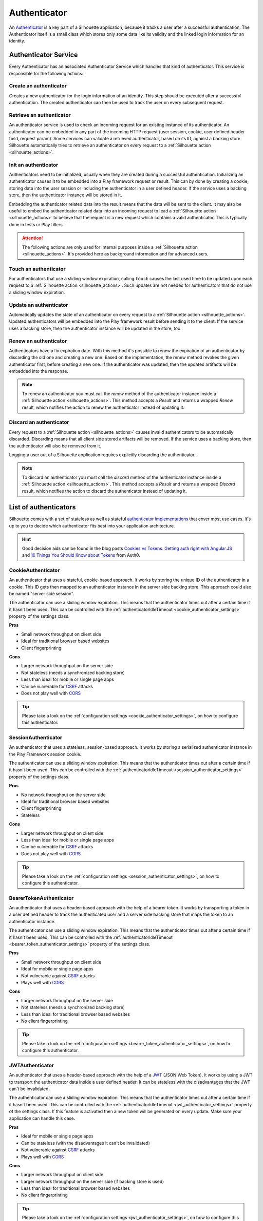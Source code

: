 .. _authenticator_impl:

Authenticator
=============

An `Authenticator`_ is a key part of a Silhouette application, because it tracks
a user after a successful authentication. The Authenticator itself is a small
class which stores only some data like its validity and the linked login information
for an identity.

.. _Authenticator: https://github.com/mohiva/play-silhouette/blob/master/app/com/mohiva/play/silhouette/api/Authenticator.scala#L25

.. _authenticator_service_impl:

Authenticator Service
---------------------

Every Authenticator has an associated Authenticator Service which handles that kind of authenticator.
This service is responsible for the following actions:

Create an authenticator
^^^^^^^^^^^^^^^^^^^^^^^

Creates a new authenticator for the login information of an identity. This step should
be executed after a successful authentication. The created authenticator can then be
used to track the user on every subsequent request.

Retrieve an authenticator
^^^^^^^^^^^^^^^^^^^^^^^^^

An authenticator service is used to check an incoming request for an existing instance of
its authenticator. An authenticator can be embedded in any part of the incoming HTTP request
(user session, cookie, user defined header field, request param). Some services can validate
a retrieved authenticator, based on its ID, against a backing store. Silhouette automatically
tries to retrieve an authenticator on every request to a :ref:`Silhouette action <silhouette_actions>`.

Init an authenticator
^^^^^^^^^^^^^^^^^^^^^

Authenticators need to be initialized, usually when they are created during a successful
authentication. Initializing an authenticator causes it to be embedded into a Play framework
request or result. This can by done by creating a cookie, storing data into the user session
or including the authenticator in a user defined header. If the service uses a backing store,
then the authenticator instance will be stored in it.

Embedding the authenticator related data into the result means that the data will be sent
to the client. It may also be useful to embed the authenticator related data into an incoming
request to lead a :ref:`Silhouette action <silhouette_actions>` to believe that the request
is a new request which contains a valid authenticator. This is typically done in tests or
Play filters.

.. Attention::
   The following actions are only used for internal purposes inside a :ref:`Silhouette
   action <silhouette_actions>`. It's provided here as background information and for
   advanced users.

Touch an authenticator
^^^^^^^^^^^^^^^^^^^^^^

For authenticators that use a sliding window expiration, calling ``touch`` causes
the last used time to be updated upon each request to a :ref:`Silhouette action
<silhouette_actions>`. Such updates are not needed for authenticators that do not use
a sliding window expiration.

Update an authenticator
^^^^^^^^^^^^^^^^^^^^^^^

Automatically updates the state of an authenticator on every request to a :ref:`Silhouette
action <silhouette_actions>`. Updated authenticators will be embedded into the Play
framework result before sending it to the client. If the service uses a backing store, then
the authenticator instance will be updated in the store, too.

Renew an authenticator
^^^^^^^^^^^^^^^^^^^^^^

Authenticators have a fix expiration date. With this method it's possible to renew the
expiration of an authenticator by discarding the old one and creating a new one. Based on
the implementation, the renew method revokes the given authenticator first, before creating
a new one. If the authenticator was updated, then the updated artifacts will be embedded
into the response.

.. Note::
   To renew an authenticator you must call the `renew` method of the authenticator instance
   inside a :ref:`Silhouette action <silhouette_actions>`. This method accepts a `Result`
   and returns a wrapped `Renew` result, which notifies the action to renew the
   authenticator instead of updating it.

Discard an authenticator
^^^^^^^^^^^^^^^^^^^^^^^^

Every request to a :ref:`Silhouette action <silhouette_actions>` causes invalid authenticators
to be automatically discarded.
Discarding means that all
client side stored artifacts will be removed. If the service uses a backing store, then the
authenticator will also be removed from it.

Logging a user out of a Silhouette application requires explicitly discarding the authenticator.

.. Note::
   To discard an authenticator you must call the `discard` method of the authenticator
   instance inside a :ref:`Silhouette action <silhouette_actions>`. This method accepts a
   `Result` and returns a wrapped `Discard` result, which notifies the action to discard
   the authenticator instead of updating it.

.. _authenticator_list:

List of authenticators
----------------------

Silhouette comes with a set of stateless as well as stateful `authenticator
implementations`_ that cover most use cases. It's up to you to decide which
authenticator fits best into your application architecture.

.. Hint::
   Good decision aids can be found in the blog posts `Cookies vs Tokens. Getting auth right with
   Angular.JS`_ and `10 Things You Should Know about Tokens`_ from Auth0.

.. _Cookies vs Tokens. Getting auth right with Angular.JS: https://auth0.com/blog/2014/01/07/angularjs-authentication-with-cookies-vs-token/
.. _10 Things You Should Know about Tokens: https://auth0.com/blog/2014/01/27/ten-things-you-should-know-about-tokens-and-cookies/
.. _authenticator implementations: https://github.com/mohiva/play-silhouette/tree/master/app/com/mohiva/play/silhouette/impl/authenticators

CookieAuthenticator
^^^^^^^^^^^^^^^^^^^

An authenticator that uses a stateful, cookie-based approach. It works by storing the unique
ID of the authenticator in a cookie. This ID gets then mapped to an authenticator instance
in the server side backing store. This approach could also be named "server side session".

The authenticator can use a sliding window expiration. This means that the authenticator times
out after a certain time if it hasn't been used. This can be controlled with the :ref:`authenticatorIdleTimeout
<cookie_authenticator_settings>` property of the settings class.

**Pros**

* Small network throughput on client side
* Ideal for traditional browser based websites
* Client fingerprinting

**Cons**

* Larger network throughput on the server side
* Not stateless (needs a synchronized backing store)
* Less than ideal for mobile or single page apps
* Can be vulnerable for `CSRF`_ attacks
* Does not play well with `CORS`_

.. Tip::
   Please take a look on the :ref:`configuration settings <cookie_authenticator_settings>`, on
   how to configure this authenticator.

SessionAuthenticator
^^^^^^^^^^^^^^^^^^^^

.. versionadded:: 2.0

An authenticator that uses a stateless, session-based approach. It works by storing a serialized
authenticator instance in the Play Framework session cookie.

The authenticator can use a sliding window expiration. This means that the authenticator times
out after a certain time if it hasn't been used. This can be controlled with the :ref:`authenticatorIdleTimeout
<session_authenticator_settings>` property of the settings class.

**Pros**

* No network throughput on the server side
* Ideal for traditional browser based websites
* Client fingerprinting
* Stateless

**Cons**

* Larger network throughput on client side
* Less than ideal for mobile or single page apps
* Can be vulnerable for `CSRF`_ attacks
* Does not play well with `CORS`_

.. Tip::
   Please take a look on the :ref:`configuration settings <session_authenticator_settings>`, on
   how to configure this authenticator.

BearerTokenAuthenticator
^^^^^^^^^^^^^^^^^^^^^^^^

.. versionadded:: 2.0

An authenticator that uses a header-based approach with the help of a bearer token. It works by
transporting a token in a user defined header to track the authenticated user and a server side
backing store that maps the token to an authenticator instance.

The authenticator can use a sliding window expiration. This means that the authenticator times
out after a certain time if it hasn't been used. This can be controlled with the :ref:`authenticatorIdleTimeout
<bearer_token_authenticator_settings>` property of the settings class.

**Pros**

* Small network throughput on client side
* Ideal for mobile or single page apps
* Not vulnerable against `CSRF`_ attacks
* Plays well with `CORS`_

**Cons**

* Larger network throughput on the server side
* Not stateless (needs a synchronized backing store)
* Less than ideal for traditional browser based websites
* No client fingerprinting

.. Tip::
   Please take a look on the :ref:`configuration settings <bearer_token_authenticator_settings>`, on
   how to configure this authenticator.

JWTAuthenticator
^^^^^^^^^^^^^^^^

.. versionadded:: 2.0

An authenticator that uses a header-based approach with the help of a `JWT`_ (JSON Web Token). It works by using a
JWT to transport the authenticator data inside a user defined header. It can be stateless with the
disadvantages that the JWT can't be invalidated.

The authenticator can use a sliding window expiration. This means that the authenticator times
out after a certain time if it hasn't been used. This can be controlled with the :ref:`authenticatorIdleTimeout
<jwt_authenticator_settings>` property of the settings class. If this feature is activated then a
new token will be generated on every update. Make sure your application can handle this case.

**Pros**

* Ideal for mobile or single page apps
* Can be stateless (with the disadvantages it can't be invalidated)
* Not vulnerable against `CSRF`_ attacks
* Plays well with `CORS`_

**Cons**

* Larger network throughput on client side
* Larger network throughput on the server side (if backing store is used)
* Less than ideal for traditional browser based websites
* No client fingerprinting

.. Tip::
   Please take a look on the :ref:`configuration settings <jwt_authenticator_settings>`, on
   how to configure this authenticator.

.. _CSRF: http://en.wikipedia.org/wiki/Cross-site_request_forgery
.. _CORS: http://en.wikipedia.org/wiki/Cross-origin_resource_sharing
.. _JWT: https://tools.ietf.org/html/draft-ietf-oauth-json-web-token-27


.. _dummy_authenticator:

DummyAuthenticator
^^^^^^^^^^^^^^^^^^

.. versionadded:: 2.0

An authenticator that can be used if a client doesn't need an authenticator to track a user.
This can be useful for request providers, because authentication may occur here on every request
to a protected resource.

**Pros**

* Ideal for request providers
* Doesn't have any network throughput or memory footprint compared to other authenticators

**Cons**

* Cannot track users
* Only useful for request providers



.. ========================
   Some useful links as reference for the pro and cons sections

   http://stackoverflow.com/questions/21357182/csrf-token-necessary-when-using-stateless-sessionless-authentication
   https://auth0.com/blog/2014/01/07/angularjs-authentication-with-cookies-vs-token/
   https://auth0.com/blog/2014/01/27/ten-things-you-should-know-about-tokens-and-cookies/
   http://sitr.us/2011/08/26/cookies-are-bad-for-you.html
   =======================
